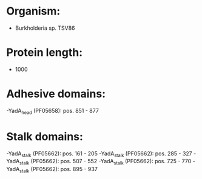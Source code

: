 * Organism:
- Burkholderia sp. TSV86
* Protein length:
- 1000
* Adhesive domains:
-YadA_head (PF05658): pos. 851 - 877
* Stalk domains:
-YadA_stalk (PF05662): pos. 161 - 205
-YadA_stalk (PF05662): pos. 285 - 327
-YadA_stalk (PF05662): pos. 507 - 552
-YadA_stalk (PF05662): pos. 725 - 770
-YadA_stalk (PF05662): pos. 895 - 937

